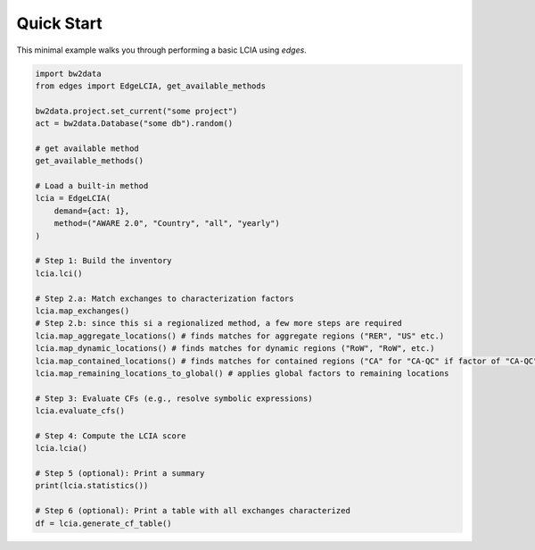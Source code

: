 
Quick Start
===========

This minimal example walks you through performing a basic LCIA using `edges`.

.. code-block:: python

    import bw2data
    from edges import EdgeLCIA, get_available_methods

    bw2data.project.set_current("some project")
    act = bw2data.Database("some db").random()

    # get available method
    get_available_methods()

    # Load a built-in method
    lcia = EdgeLCIA(
        demand={act: 1},
        method=("AWARE 2.0", "Country", "all", "yearly")
    )

    # Step 1: Build the inventory
    lcia.lci()

    # Step 2.a: Match exchanges to characterization factors
    lcia.map_exchanges()
    # Step 2.b: since this si a regionalized method, a few more steps are required
    lcia.map_aggregate_locations() # finds matches for aggregate regions ("RER", "US" etc.)
    lcia.map_dynamic_locations() # finds matches for dynamic regions ("RoW", "RoW", etc.)
    lcia.map_contained_locations() # finds matches for contained regions ("CA" for "CA-QC" if factor of "CA-QC" is not available)
    lcia.map_remaining_locations_to_global() # applies global factors to remaining locations

    # Step 3: Evaluate CFs (e.g., resolve symbolic expressions)
    lcia.evaluate_cfs()

    # Step 4: Compute the LCIA score
    lcia.lcia()

    # Step 5 (optional): Print a summary
    print(lcia.statistics())

    # Step 6 (optional): Print a table with all exchanges characterized
    df = lcia.generate_cf_table()

